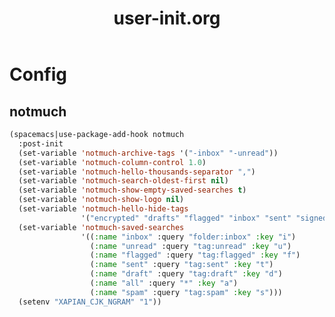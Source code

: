 #+TITLE: user-init.org
#+STARTUP: overview

* Config
** notmuch
   #+BEGIN_SRC emacs-lisp
     (spacemacs|use-package-add-hook notmuch
       :post-init
       (set-variable 'notmuch-archive-tags '("-inbox" "-unread"))
       (set-variable 'notmuch-column-control 1.0)
       (set-variable 'notmuch-hello-thousands-separator ",")
       (set-variable 'notmuch-search-oldest-first nil)
       (set-variable 'notmuch-show-empty-saved-searches t)
       (set-variable 'notmuch-show-logo nil)
       (set-variable 'notmuch-hello-hide-tags
                     '("encrypted" "drafts" "flagged" "inbox" "sent" "signed" "spam" "unread"))
       (set-variable 'notmuch-saved-searches
                     '((:name "inbox" :query "folder:inbox" :key "i")
                       (:name "unread" :query "tag:unread" :key "u")
                       (:name "flagged" :query "tag:flagged" :key "f")
                       (:name "sent" :query "tag:sent" :key "t")
                       (:name "draft" :query "tag:draft" :key "d")
                       (:name "all" :query "*" :key "a")
                       (:name "spam" :query "tag:spam" :key "s")))
       (setenv "XAPIAN_CJK_NGRAM" "1"))
   #+END_SRC
